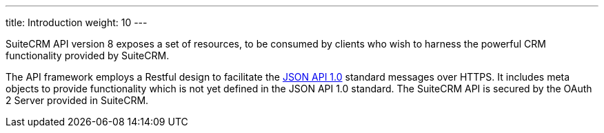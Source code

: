 ---
title: Introduction
weight: 10
---

SuiteCRM API version 8 exposes a set of resources, to be consumed by clients who wish to harness 
the powerful CRM functionality provided by SuiteCRM.

The API framework employs a Restful design to facilitate the http://jsonapi.org/format/1.0/[JSON API 1.0] 
standard messages over HTTPS. It includes meta objects to provide functionality which is not yet defined 
in the JSON API 1.0 standard. The SuiteCRM API is secured by the OAuth 2 Server provided in SuiteCRM.
